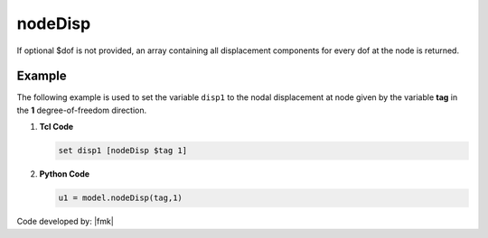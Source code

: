 .. _nodeDisp:

nodeDisp
********


.. tabs::

   .. tab:: Python 

      .. py:method:: Model.nodeDisp(tag, dof=None)

         Return the displacement at a specified node.

         :param |integer| tag: The tag of the :ref:`node` whose displacements are sought.
         :param |integer| dof: Optional: specific degree of freedom at the node (1 through ``ndf``).
         :returns: A |list| of the displacement components at the node when ``dof=None``, otherwise a |float|.

   .. tab:: Tcl

      .. function:: nodeDisp $tag <$dof>


      .. csv-table:: 
         :header: "Argument", "Type", "Description"
         :widths: 10, 10, 40

         tag, |integer|, tag identifying node whose displacements are sought
         dof, |integer|, optional: specific dof at the node (1 through ndf)



If optional $dof is not provided, an array containing all displacement components for every dof at the node is returned.


Example
-------

The following example is used to set the variable ``disp1`` to the nodal displacement at node given by the variable **tag** in the **1** degree-of-freedom direction.

1. **Tcl Code**

   .. code-block:: tcl

      set disp1 [nodeDisp $tag 1]

2. **Python Code**

   .. code-block:: python

      u1 = model.nodeDisp(tag,1)


Code developed by: |fmk|
